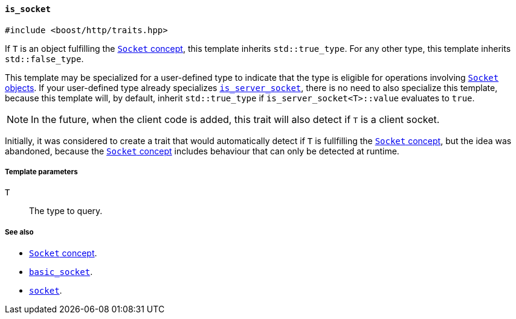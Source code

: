 [[is_socket]]
==== `is_socket`

[source,cpp]
----
#include <boost/http/traits.hpp>
----

If `T` is an object fulfilling the <<socket_concept,`Socket` concept>>, this
template inherits `std::true_type`. For any other type, this template inherits
`std::false_type`.

This template may be specialized for a user-defined type to indicate that the
type is eligible for operations involving <<socket_concept,`Socket`
objects>>. If your user-defined type already specializes <<is_server_socket,
`is_server_socket`>>, there is no need to also specialize this template, because
this template will, by default, inherit `std::true_type` if
`is_server_socket<T>::value` evaluates to `true`.

NOTE: In the future, when the client code is added, this trait will also detect
if `T` is a client socket.

Initially, it was considered to create a trait that would automatically detect
if `T` is fullfilling the <<socket_concept,`Socket` concept>>, but the idea was
abandoned, because the <<socket_concept,`Socket` concept>> includes behaviour
that can only be detected at runtime.

===== Template parameters

`T`::

  The type to query.

===== See also

* <<socket_concept,`Socket` concept>>.
* <<basic_socket,`basic_socket`>>.
* <<socket,`socket`>>.
